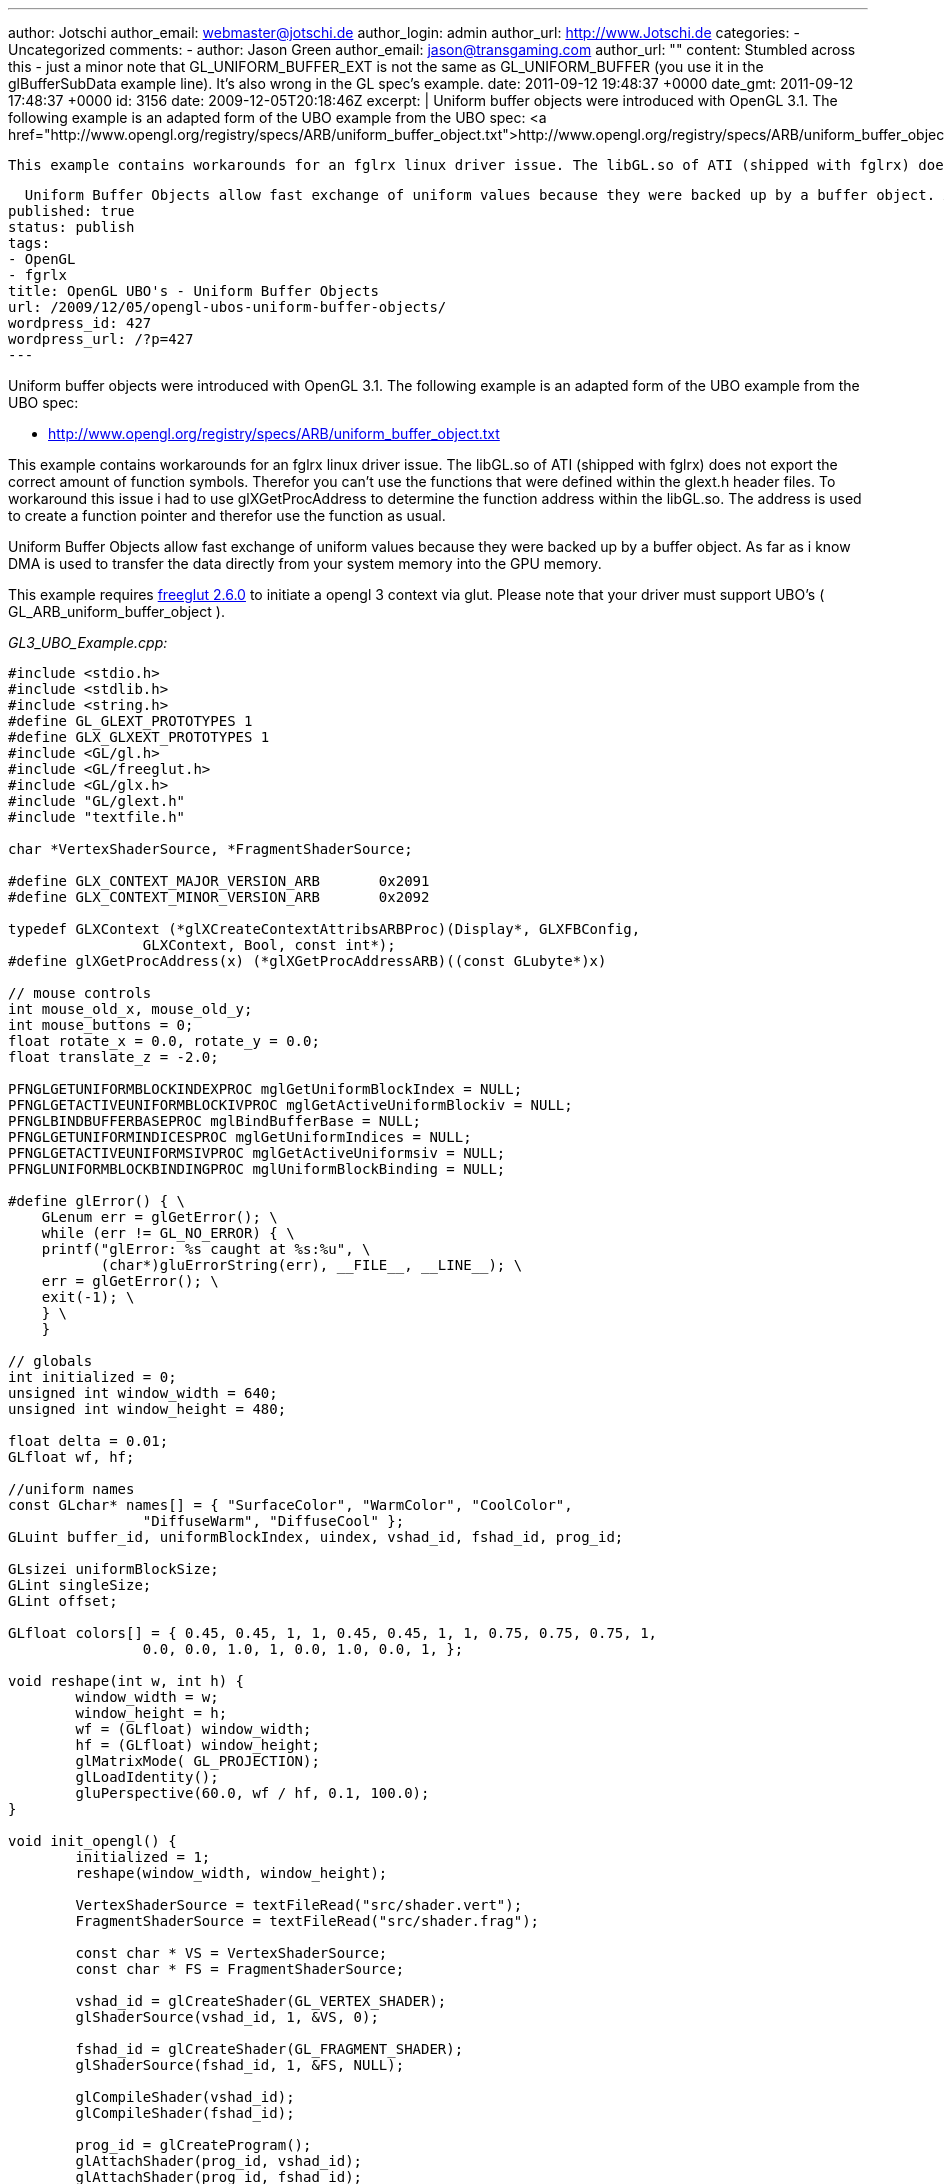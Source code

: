 ---
author: Jotschi
author_email: webmaster@jotschi.de
author_login: admin
author_url: http://www.Jotschi.de
categories:
- Uncategorized
comments:
- author: Jason Green
  author_email: jason@transgaming.com
  author_url: ""
  content: Stumbled across this - just a minor note that GL_UNIFORM_BUFFER_EXT is
    not the same as GL_UNIFORM_BUFFER (you use it in the glBufferSubData example line).  It's
    also wrong in the GL spec's example.
  date: 2011-09-12 19:48:37 +0000
  date_gmt: 2011-09-12 17:48:37 +0000
  id: 3156
date: 2009-12-05T20:18:46Z
excerpt: |
  Uniform buffer objects were introduced with OpenGL 3.1. The following example is an adapted form of the UBO example from the UBO spec:
  <a href="http://www.opengl.org/registry/specs/ARB/uniform_buffer_object.txt">http://www.opengl.org/registry/specs/ARB/uniform_buffer_object.txt</a>

  This example contains workarounds for an fglrx linux driver issue. The libGL.so of ATI (shipped with fglrx) does not export the correct amount of function symbols. Therefor you can't use the functions that were defined within the glext.h header files. To workaround this issue i had to use glXGetProcAddress to determine the function address within the libGL.so. The address is used to create a function pointer and therefor use the function as usual.

  Uniform Buffer Objects allow fast exchange of uniform values because they were backed up by a buffer object. As far as i know DMA is used to transfer the data directly from your system memory into the GPU memory.
published: true
status: publish
tags:
- OpenGL
- fgrlx
title: OpenGL UBO's - Uniform Buffer Objects
url: /2009/12/05/opengl-ubos-uniform-buffer-objects/
wordpress_id: 427
wordpress_url: /?p=427
---

Uniform buffer objects were introduced with OpenGL 3.1. The following example is an adapted form of the UBO example from the UBO spec:

* http://www.opengl.org/registry/specs/ARB/uniform_buffer_object.txt

This example contains workarounds for an fglrx linux driver issue. The libGL.so of ATI (shipped with fglrx) does not export the correct amount of function symbols. Therefor you can't use the functions that were defined within the glext.h header files. To workaround this issue i had to use glXGetProcAddress to determine the function address within the libGL.so. The address is used to create a function pointer and therefor use the function as usual.

Uniform Buffer Objects allow fast exchange of uniform values because they were backed up by a buffer object. As far as i know DMA is used to transfer the data directly from your system memory into the GPU memory.

This example requires http://freeglut.sourceforge.net/[freeglut 2.6.0] to initiate a opengl 3 context via glut. Please note that your driver must support UBO's ( GL_ARB_uniform_buffer_object ).

_GL3_UBO_Example.cpp:_

[source, c]
----
#include <stdio.h>
#include <stdlib.h>
#include <string.h>
#define GL_GLEXT_PROTOTYPES 1
#define GLX_GLXEXT_PROTOTYPES 1
#include <GL/gl.h>
#include <GL/freeglut.h>
#include <GL/glx.h>
#include "GL/glext.h"
#include "textfile.h"

char *VertexShaderSource, *FragmentShaderSource;

#define GLX_CONTEXT_MAJOR_VERSION_ARB       0x2091
#define GLX_CONTEXT_MINOR_VERSION_ARB       0x2092

typedef GLXContext (*glXCreateContextAttribsARBProc)(Display*, GLXFBConfig,
		GLXContext, Bool, const int*);
#define glXGetProcAddress(x) (*glXGetProcAddressARB)((const GLubyte*)x)

// mouse controls
int mouse_old_x, mouse_old_y;
int mouse_buttons = 0;
float rotate_x = 0.0, rotate_y = 0.0;
float translate_z = -2.0;

PFNGLGETUNIFORMBLOCKINDEXPROC mglGetUniformBlockIndex = NULL;
PFNGLGETACTIVEUNIFORMBLOCKIVPROC mglGetActiveUniformBlockiv = NULL;
PFNGLBINDBUFFERBASEPROC mglBindBufferBase = NULL;
PFNGLGETUNIFORMINDICESPROC mglGetUniformIndices = NULL;
PFNGLGETACTIVEUNIFORMSIVPROC mglGetActiveUniformsiv = NULL;
PFNGLUNIFORMBLOCKBINDINGPROC mglUniformBlockBinding = NULL;

#define glError() { \
    GLenum err = glGetError(); \
    while (err != GL_NO_ERROR) { \
    printf("glError: %s caught at %s:%u", \
           (char*)gluErrorString(err), __FILE__, __LINE__); \
    err = glGetError(); \
    exit(-1); \
    } \
    }

// globals
int initialized = 0;
unsigned int window_width = 640;
unsigned int window_height = 480;

float delta = 0.01;
GLfloat wf, hf;

//uniform names
const GLchar* names[] = { "SurfaceColor", "WarmColor", "CoolColor",
		"DiffuseWarm", "DiffuseCool" };
GLuint buffer_id, uniformBlockIndex, uindex, vshad_id, fshad_id, prog_id;

GLsizei uniformBlockSize;
GLint singleSize;
GLint offset;

GLfloat colors[] = { 0.45, 0.45, 1, 1, 0.45, 0.45, 1, 1, 0.75, 0.75, 0.75, 1,
		0.0, 0.0, 1.0, 1, 0.0, 1.0, 0.0, 1, };

void reshape(int w, int h) {
	window_width = w;
	window_height = h;
	wf = (GLfloat) window_width;
	hf = (GLfloat) window_height;
	glMatrixMode( GL_PROJECTION);
	glLoadIdentity();
	gluPerspective(60.0, wf / hf, 0.1, 100.0);
}

void init_opengl() {
	initialized = 1;
	reshape(window_width, window_height);

	VertexShaderSource = textFileRead("src/shader.vert");
	FragmentShaderSource = textFileRead("src/shader.frag");

	const char * VS = VertexShaderSource;
	const char * FS = FragmentShaderSource;

	vshad_id = glCreateShader(GL_VERTEX_SHADER);
	glShaderSource(vshad_id, 1, &VS, 0);

	fshad_id = glCreateShader(GL_FRAGMENT_SHADER);
	glShaderSource(fshad_id, 1, &FS, NULL);

	glCompileShader(vshad_id);
	glCompileShader(fshad_id);

	prog_id = glCreateProgram();
	glAttachShader(prog_id, vshad_id);
	glAttachShader(prog_id, fshad_id);
	glLinkProgram(prog_id);

	//Update the uniforms using ARB_uniform_buffer_object
	glGenBuffers(1, &buffer_id);

	//There's only one uniform block here, the 'colors0' uniform block.
	//It contains the color info for the gooch shader.

	//REPLACED:
	//uniformBlockIndex = glGetUniformBlockIndex(prog_id, "colors0");
	mglGetUniformBlockIndex
			= (PFNGLGETUNIFORMBLOCKINDEXPROC) glXGetProcAddress("glGetUniformBlockIndex");
	printf("mglGetUniformBlockIndex:%016p\n", mglGetUniformBlockIndex);
	(*mglGetUniformBlockIndex)(prog_id, "colors0");

	//We need to get the uniform block's size in order to back it with the
	//appropriate buffer
	//REPLACED:
	//glGetActiveUniformBlockiv(prog_id, uniformBlockIndex,GL_UNIFORM_BLOCK_DATA_SIZE, &uniformBlockSize);
	mglGetActiveUniformBlockiv = (PFNGLGETACTIVEUNIFORMBLOCKIVPROC)
	glXGetProcAddress("glGetActiveUniformBlockiv");
	printf("mglGetActiveUniformBlockiv:%016p\n", mglGetActiveUniformBlockiv);
	(*mglGetActiveUniformBlockiv)(prog_id, uniformBlockIndex,
			GL_UNIFORM_BLOCK_DATA_SIZE, &uniformBlockSize);

	//glError();

	//Create UBO.
	glBindBuffer(GL_UNIFORM_BUFFER, buffer_id);
	glBufferData(GL_UNIFORM_BUFFER, uniformBlockSize, NULL, GL_DYNAMIC_DRAW);

	//Now we attach the buffer to UBO binding point 0...
	//REPLACED:
	//glBindBufferBase(GL_UNIFORM_BUFFER, 0, buffer_id);
	mglBindBufferBase
			= (PFNGLBINDBUFFERBASEPROC) glXGetProcAddress("glBindBufferBase");
	printf("mglBindBufferBase:%016p\n", mglBindBufferBase);
	(*mglBindBufferBase)(GL_UNIFORM_BUFFER, 0, buffer_id);

	//And associate the uniform block to this binding point.
	//REPLACED:
	//glUniformBlockBinding(prog_id, uniformBlockIndex, 0);
	mglUniformBlockBinding
			= (PFNGLUNIFORMBLOCKBINDINGPROC) glXGetProcAddress("glUniformBlockBinding");
	printf("mglUniformBlockBinding:%016p\n", mglUniformBlockBinding);
	(*mglUniformBlockBinding)(prog_id, uniformBlockIndex, 0);

	//glError();

	//To update a single uniform in a uniform block, we need to get its
	//offset into the buffer.
	//REPLACED:
	//glGetUniformIndices(prog_id, 1, &names[2], &uindex);
	mglGetUniformIndices
			= (PFNGLGETUNIFORMINDICESPROC) glXGetProcAddress("glGetUniformIndices");
	(*mglGetUniformIndices)(prog_id, 1, &names[2], &uindex);

	//REPLACED:
	//glGetActiveUniformsiv(prog_id, 1, &uindex, GL_UNIFORM_OFFSET, &offset);
	//glGetActiveUniformsiv(prog_id, 1, &uindex, GL_UNIFORM_SIZE, &singleSize);
	mglGetActiveUniformsiv = (PFNGLGETACTIVEUNIFORMSIVPROC)
	glXGetProcAddress("glGetActiveUniformsiv");
	printf("mglGetActiveUniformsiv:%016p\n", mglGetActiveUniformsiv);
	(*mglGetActiveUniformsiv)(prog_id, 1, &uindex, GL_UNIFORM_OFFSET, &offset);
	(*mglGetActiveUniformsiv)(prog_id, 1, &uindex, GL_UNIFORM_SIZE, &singleSize);

	//glError();

	printf("GL_VERSION:%s\n", glGetString(GL_VERSION));
	glViewport(0, 0, window_width, window_height);
}

void render() {
	glClearColor(0.0, 0.0, 0.0, 0.0);
	glClear(GL_DEPTH_BUFFER_BIT | GL_COLOR_BUFFER_BIT);
	glUseProgram(prog_id);
	glEnable( GL_DEPTH_TEST);

	glMatrixMode( GL_MODELVIEW);
	glLoadIdentity();
	glTranslatef(0.0, 0.0, translate_z);
	glRotatef(rotate_x, 1.0, 0.0, 0.0);
	glRotatef(rotate_y, 0.0, 1.0, 0.0);
	glColor3f(1.0, 1.0, 1.0);

	glBindBuffer(GL_UNIFORM_BUFFER, buffer_id);
	//We can use BufferData to upload our data to the shader,
	//since we know it's in the std140 layout
	glBufferData(GL_UNIFORM_BUFFER, 80, colors, GL_DYNAMIC_DRAW);
	//With a non-standard layout, we'd use BufferSubData for each uniform.
	glBufferSubData(GL_UNIFORM_BUFFER_EXT, offset, singleSize, &colors[8]);
	//the teapot winds backwards
	glFrontFace( GL_CW);
	glutSolidTeapot(0.6);
	glFrontFace( GL_CCW);
	glutSwapBuffers();
	glutPostRedisplay();

	int nColor = 8;
	colors[nColor] += delta;

	if (colors[nColor] > 1.0) {
		delta = -0.01;
	}

	if (colors[nColor] < 0.0) {
		delta = +0.01;
	}

}

void display() {
	if (!initialized) {
		init_opengl();
		initialized = 1;
	}

	render();
}

void mouse(int button, int state, int x, int y) {
	if (state == GLUT_DOWN) {
		mouse_buttons |= 1 << button;
	} else if (state == GLUT_UP) {
		mouse_buttons = 0;
	}

	mouse_old_x = x;
	mouse_old_y = y;
	glutPostRedisplay();
}

void motion(int x, int y) {
	float dx, dy;
	dx = x - mouse_old_x;
	dy = y - mouse_old_y;

	if (mouse_buttons & 1) {
		rotate_x += dy * 0.2;
		rotate_y += dx * 0.2;
	} else if (mouse_buttons & 4) {
		translate_z += dy * 0.01;
	}

	mouse_old_x = x;
	mouse_old_y = y;
}

void initGlut(int argc, char** argv) {

	// Create GL context
	glutInit(&argc, argv);
	glutInitContextVersion(3, 1);
	//glutInitContextFlags(GLUT_DEBUG);

	glutInitDisplayMode(GLUT_RGBA | GLUT_DOUBLE);
	glutInitWindowSize(window_width, window_height);
	glutCreateWindow("UBO Example");
	init_opengl();

	// register callbacks
	glutDisplayFunc(display);
	//glutKeyboardFunc( keyboard);
	glutMouseFunc(mouse);
	glutMotionFunc(motion);

	glutMainLoop();

}

int main(int argc, char** argv) {
	initGlut(argc, argv);
}
----

_shader.frag:_

[source, c]
----
#extension GL_ARB_uniform_buffer_object : enable


layout(std140) uniform colors0
{
    float DiffuseCool;
    float DiffuseWarm;
    vec3  SurfaceColor;
    vec3  WarmColor;
    vec3  CoolColor;
};

varying float NdotL;
varying vec3  ReflectVec;
varying vec3  ViewVec;

void main (void)
{

    vec3 kcool    = min(CoolColor + DiffuseCool * SurfaceColor, 1.0);
    vec3 kwarm    = min(WarmColor + DiffuseWarm * SurfaceColor, 1.0); 
    vec3 kfinal   = mix(kcool, kwarm, NdotL);

    vec3 nreflect = normalize(ReflectVec);
    vec3 nview    = normalize(ViewVec);

    float spec    = max(dot(nreflect, nview), 0.0);
    spec          = pow(spec, 32.0);

    gl_FragColor = vec4 (min(kfinal + spec, 1.0), 1.0);
}
----

_shader.vert:_

[source, c]
----
vec3 LightPosition = vec3(0.0, 10.0, 4.0); 

varying float NdotL;
varying vec3  ReflectVec;
varying vec3  ViewVec;

void main(void)
{
    vec3 ecPos      = vec3 (gl_ModelViewMatrix * gl_Vertex);
    vec3 tnorm      = normalize(gl_NormalMatrix * gl_Normal);
    vec3 lightVec   = normalize(LightPosition - ecPos);
    ReflectVec      = normalize(reflect(-lightVec, tnorm));
    ViewVec         = normalize(-ecPos);
    NdotL           = (dot(lightVec, tnorm) + 1.0) * 0.5;
    gl_Position     = ftransform();
}
----

_textfile.cpp:_

[source, c]
----
#include <stdio.h>
#include <malloc.h>
#include <fcntl.h>
#include <string.h>
#include <sys/types.h>
#include <unistd.h>


char *textFileRead(char *fn) {


	FILE *fp;
	char *content = NULL;

	int f,count;
	f = open(fn, O_RDONLY);

	count = lseek(f, 0, SEEK_END);

	close(f);

	if (fn != NULL) {
		fp = fopen(fn,"rt");

		if (fp != NULL) {


			if (count > 0) {
				content = (char *)malloc(sizeof(char) * (count+1));
				count = fread(content,sizeof(char),count,fp);
				content[count] = '\0';
			}
			fclose(fp);
		}
	}
	return content;
}

int textFileWrite(char *fn, char *s) {

	FILE *fp;
	int status = 0;

	if (fn != NULL) {
		fp = fopen(fn,"w");

		if (fp != NULL) {
			
			if (fwrite(s,sizeof(char),strlen(s),fp) == strlen(s))
				status = 1;
			fclose(fp);
		}
	}
	return(status);
}
----

_textfile.h:_

[source, c]
----
char *textFileRead(char *fn);
int textFileWrite(char *fn, char *s);
----


